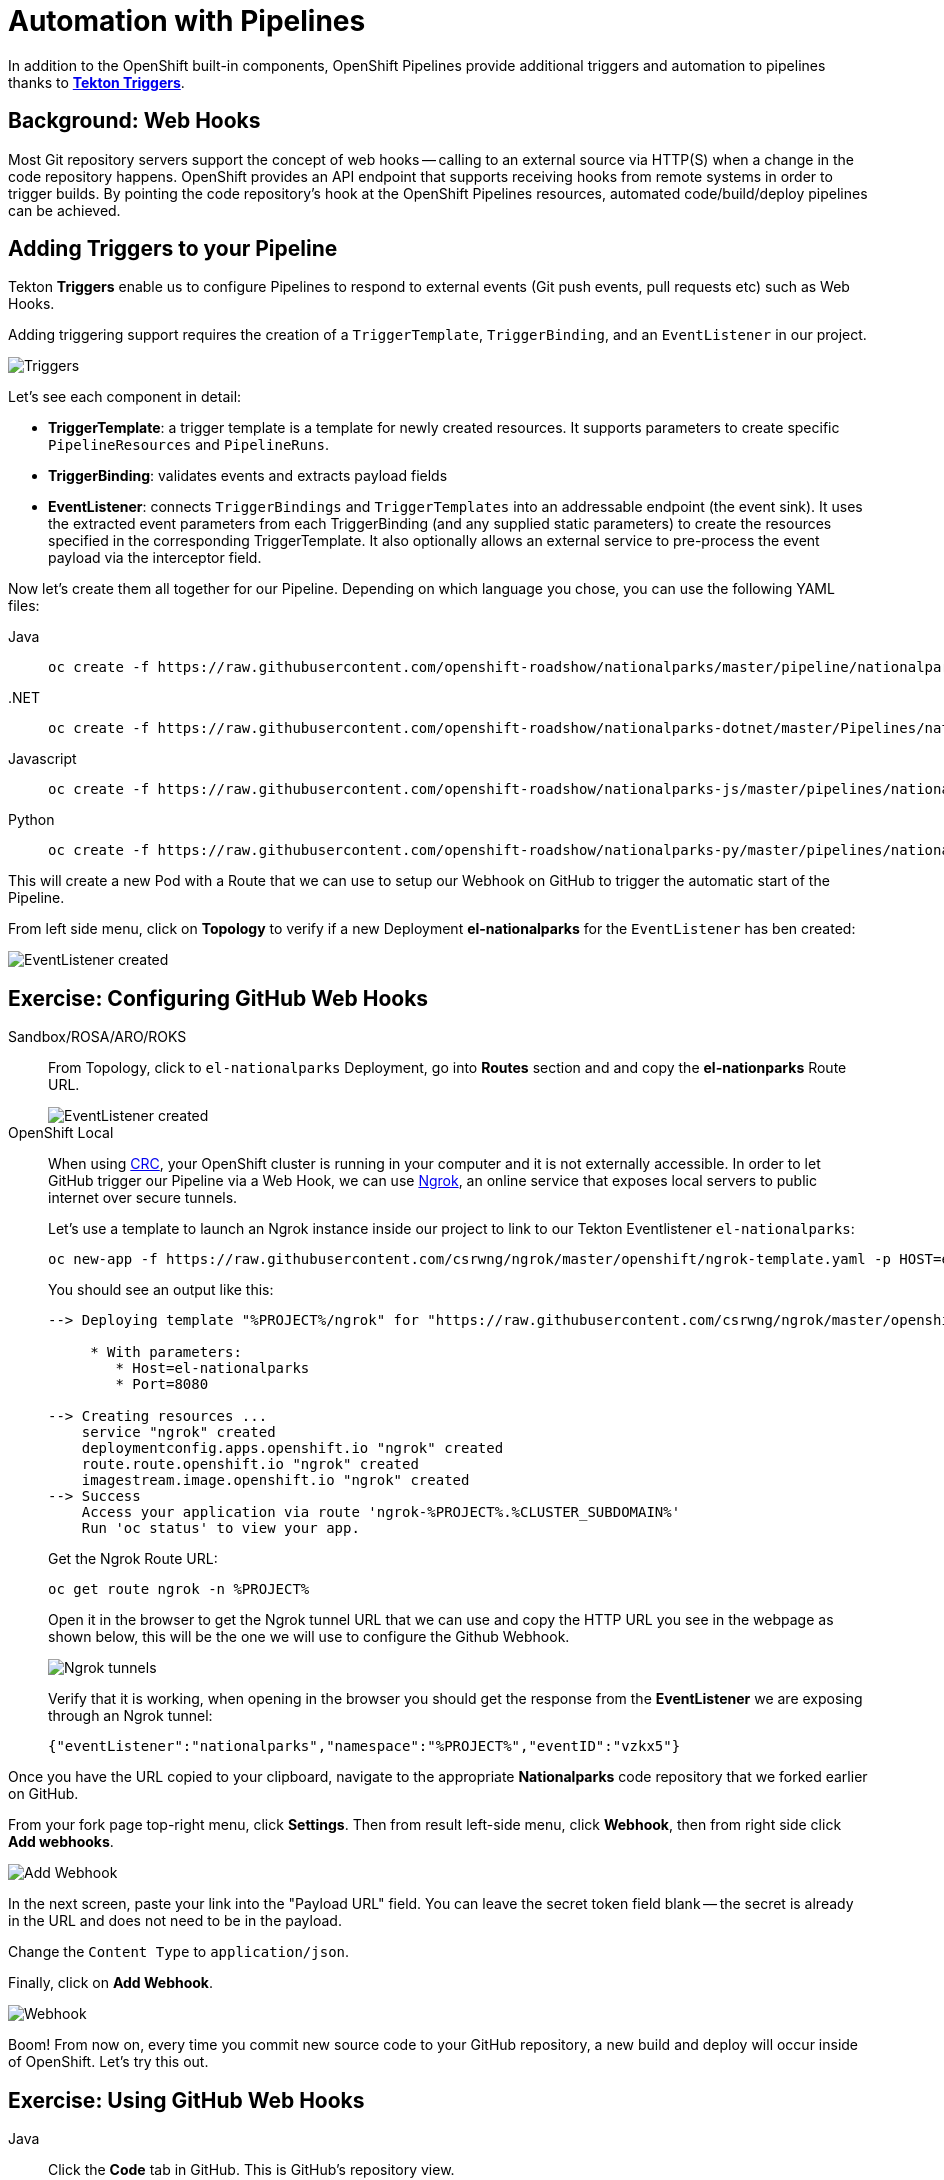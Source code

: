 = Automation with Pipelines
:navtitle: Automation with Pipelines

In addition to the OpenShift built-in components, OpenShift Pipelines provide additional triggers and automation to pipelines thanks to **https://tekton.dev/docs/triggers/[Tekton Triggers]**.

// [#prerequisite_github_account]
// == Prerequisite: GitHub Account

// We will demonstrate the automation capability with OpenShift, and in order to do this, we need you to have an account on https://github.com[GitHub]. If you don't have an account on GitHub, please create one https://github.com/join[here].

[#webhooks]
== Background: Web Hooks

Most Git repository servers support the concept of web hooks -- calling to an
external source via HTTP(S) when a change in the code repository happens.
OpenShift provides an API endpoint that supports receiving hooks from
remote systems in order to trigger builds. By pointing the code repository's
hook at the OpenShift Pipelines resources, automated code/build/deploy pipelines can be
achieved.

[#adding_triggers_to_your_pipeline]
== Adding Triggers to your Pipeline

Tekton *Triggers* enable us to configure Pipelines to respond to external events (Git push events, pull requests etc) such as Web Hooks.

Adding triggering support requires the creation of a `TriggerTemplate`, `TriggerBinding`, and an `EventListener` in our project.



image::devops-pipeline-triggers.png[Triggers]

Let's see each component in detail:

* *TriggerTemplate*: a trigger template is a template for newly created resources. It supports parameters to create specific `PipelineResources` and `PipelineRuns`.
* *TriggerBinding*: validates events and extracts payload fields
* *EventListener*: connects `TriggerBindings` and `TriggerTemplates` into an addressable endpoint (the event sink). It uses the extracted event parameters from each TriggerBinding (and any supplied static parameters) to create the resources specified in the corresponding TriggerTemplate. It also optionally allows an external service to pre-process the event payload via the interceptor field.

Now let's create them all together for our Pipeline. Depending on which language you chose, you can use the following YAML files:

[tabs, subs="attributes+,+macros"]
====
Java::
+
--
[.console-input]
[source,bash,subs="+attributes,macros+"]
----
oc create -f +https://raw.githubusercontent.com/openshift-roadshow/nationalparks/master/pipeline/nationalparks-triggers.yaml+ -n %PROJECT%
----
--
.NET::
+
--
[.console-input]
[source,bash,subs="+attributes,macros+"]
----
oc create -f +https://raw.githubusercontent.com/openshift-roadshow/nationalparks-dotnet/master/Pipelines/nationalparks-triggers-all.yaml+ -n %PROJECT%
----
--
Javascript::
+
--
[.console-input]
[source,bash,subs="+attributes,macros+"]
----
oc create -f +https://raw.githubusercontent.com/openshift-roadshow/nationalparks-js/master/pipelines/nationalparks-triggers-all.yaml+ -n %PROJECT%
----
--
Python::
+
--
[.console-input]
[source,bash,subs="+attributes,macros+"]
----
oc create -f +https://raw.githubusercontent.com/openshift-roadshow/nationalparks-py/master/pipelines/nationalparks-triggers-all.yaml+ -n %PROJECT%
----
--
====

This will create a new Pod with a Route that we can use to setup our Webhook on GitHub to trigger the automatic start of the Pipeline.

From left side menu, click on *Topology* to verify if a new Deployment *el-nationalparks* for the `EventListener` has ben created:

image::devops-pipeline-triggers-eventlistener.png[EventListener created]

// [#fork_repository_from_GitHub]
// == Exercise: Fork NationalParks repository from GitHub

// A link:https://docs.github.com/en/free-pro-team@latest/github/getting-started-with-github/fork-a-repo[fork,window='_blank'] is a copy of a repository. Forking a repository allows you to freely experiment with changes without affecting the original project.

// In this step we will fork the original `nationalparks` repository to apply our changes and automatically trigger the Pipeline through a link:https://docs.github.com/en/free-pro-team@latest/developers/webhooks-and-events/about-webhooks[GitHub Webhook,window='_blank'] that we're going to configure.

// Go to link:https://github.com/openshift-roadshow/nationalparks[Nationalparks,window='_blank'] repository. From top-right side, click to *Fork* to start forking it into your account.

// image::nationalparks-codechanges-github-fork-1.png[Fork Repository]

// Select your account, and click *Fork*

// image::nationalparks-codechanges-github-fork-2.png[Fork in progress]

// Your repository is forked now, we can start adding our automation to that.

[#configuring_github_webhooks]
== Exercise: Configuring GitHub Web Hooks

[tabs, subs="attributes+,+macros"]
====
Sandbox/ROSA/ARO/ROKS::
+
--
From Topology, click to `el-nationalparks` Deployment, go into *Routes* section and and copy the *el-nationparks* Route URL.

image::devops-pipeline-triggers-route.png[EventListener created]
--
OpenShift Local::
+
--
When using link:https://developers.redhat.com/products/codeready-containers/overview[CRC,window='_blank'], your OpenShift cluster is running in your computer and it is not externally accessible. In order to let GitHub trigger our Pipeline via a Web Hook, we can use link:https://ngrok.com[Ngrok,window='_blank'], an online service that exposes local servers to public internet over secure tunnels.

Let's use a template to launch an Ngrok instance inside our project to link to our Tekton Eventlistener `el-nationalparks`:

[.console-input]
[source,bash,subs="+attributes"]
----
oc new-app -f https://raw.githubusercontent.com/csrwng/ngrok/master/openshift/ngrok-template.yaml -p HOST=el-nationalparks -p PORT=8080 -n %PROJECT%
----

You should see an output like this:

[.console-output]
[source,bash,subs="+attributes"]
----
--> Deploying template "%PROJECT%/ngrok" for "https://raw.githubusercontent.com/csrwng/ngrok/master/openshift/ngrok-template.yaml" to project %PROJECT%

     * With parameters:
        * Host=el-nationalparks
        * Port=8080

--> Creating resources ...
    service "ngrok" created
    deploymentconfig.apps.openshift.io "ngrok" created
    route.route.openshift.io "ngrok" created
    imagestream.image.openshift.io "ngrok" created
--> Success
    Access your application via route 'ngrok-%PROJECT%.%CLUSTER_SUBDOMAIN%' 
    Run 'oc status' to view your app.
----

Get the Ngrok Route URL:
[.console-input]
[source,bash,subs="+attributes"]
----
oc get route ngrok -n %PROJECT%
----

Open it in the browser to get the Ngrok tunnel URL that we can use and copy the HTTP URL you see in the webpage as shown below, this will be the one we will use to configure the Github Webhook.

image::devops-pipeline-triggers-ngrok.png[Ngrok tunnels]

Verify that it is working, when opening in the browser you should get the response from the *EventListener* we are exposing through an Ngrok tunnel:

[.console-output]
[source,bash,subs="+attributes"]
----
{"eventListener":"nationalparks","namespace":"%PROJECT%","eventID":"vzkx5"}
----

--
====



Once you have the URL copied to your clipboard, navigate to the appropriate **Nationalparks** code repository that we forked earlier on GitHub.

From your fork page top-right menu, click *Settings*. Then from result left-side menu, click *Webhook*, then from right side click *Add webhooks*.

image::nationalparks-codechanges-github-webhook-settings.png[Add Webhook]

In the next screen, paste your link into the "Payload URL" field. You can leave the
secret token field blank -- the secret is already in the URL and does not need
to be in the payload.

Change the `Content Type` to `application/json`.

Finally, click on *Add Webhook*.

image::nationalparks-codechanges-github-add-webhook.png[Webhook]

Boom! From now on, every time you commit new source code to your GitHub
repository, a new build and deploy will occur inside of OpenShift.  Let's try
this out.

[#using_github_webhooks]
== Exercise: Using GitHub Web Hooks

[tabs, subs="attributes+,+macros"]
====
Java::
+
--
Click the *Code* tab in GitHub. This is GitHub's repository view.  

CAUTION: Make sure that the drop-down menu at the upper right is set for 
the *`master`* branch. 

Navigate to the following path:

[.console-output]
[source,bash]
----
src/main/java/com/openshift/evg/roadshow/parks/rest/
----

Then click on the `BackendController.java` file.

Once you have the file on the screen, click the edit button in the top right
hand corner as shown here:

image::nationalparks-codechanges-github-change-code.png[Webhook]

Change line number 20:

[source,java]
----
return new Backend("nationalparks","National Parks", new Coordinates("47.039304", "14.505178"), 4);
----

To:

[source,java,role="copypaste"]
----
return new Backend("nationalparks","Amazing National Parks", new Coordinates("47.039304", "14.505178"), 4);
----
--
.NET::
+
--
Click the *Code* tab in GitHub. This is GitHub's repository view.  

CAUTION: Make sure that the drop-down menu at the upper right is set for 
the *`master`* branch. 

Navigate to the following path:

[.console-output]
[source,bash]
----
Controllers/
----

Then click on the `ParksController.cs` file.

Once you have the file on the screen, click the edit button in the top right
hand corner as shown here:

image::nationalparks-codechanges-github-change-code-dotnet.png[Webhook]

Change line number 45:

[source,java]
----
displayName = "National Parks (C#)",
----

To

[source,java,role="copypaste"]
----
displayName = "Amazing National Parks (C#)",
----
--
Javascript::
+
--
Click the *Code* tab in GitHub. This is GitHub's repository view.  

CAUTION: Make sure that the drop-down menu at the upper right is set for 
the *`master`* branch. 

Navigate to the following path:

[.console-output]
[source,bash]
----
bin
----

Then click on the `config.js` file.

Once you have the file on the screen, click the edit button in the top right
hand corner as shown here:

image::nationalparks-codechanges-github-javascript-change-code.png[Webhook]


Change line number 17:

[source,javascript]
----
 displayName: "National Parks (JS)",
----

To

[source,javascript,role="copypaste"]
----
 displayName: "Amazing National Parks (JS)",
----
--
Python::
+
--
Click the *Code* tab in GitHub. This is GitHub's repository view.  

CAUTION: Make sure that the drop-down menu at the upper right is set for 
the *`master`* branch. 

Navigate to the following path:

[.console-output]
[source,bash]
----
/
----

Then click on the `wsgi.py` file.

Once you have the file on the screen, click the edit button in the top right
hand corner as shown here:

image::nationalparks-codechanges-github-change-code-python.png[Webhook]

Change line number 50:

[source,java]
----
 'displayName': 'National Parks (PY)',
----

To

[source,java,role="copypaste"]
----
 'displayName': 'Amazing National Parks (PY)',
----
--
====

Click on *Commit changes* at the bottom of the screen. Feel free to enter a commit message.

Once you have committed your changes, a new *PipelineRun* should almost instantaneously be
triggered in OpenShift. Click *Pipeline* in the left navigation menu then `nationalparks-pipeline`. You should see a new one running: 

image::nationalparks-codechanges-pipeline-running.png[Webhook]

or run the following command to verify:

[.console-input]
[source,bash,subs="+attributes,macros+"]
----
oc get pipelineruns
----

Once the build and deploy has finished, verify your new image was automatically deployed by viewing the application in your browser:


link:https://nationalparks-%PROJECT%.%CLUSTER_SUBDOMAIN%/ws/info/[National Parks Info Page,role='params-link',window='_blank']


You should now see the new name you have set in the JSON string returned.

NOTE: To see this in the map's legend itself, you will need to scale down your parksmap to 0, then back up to 1 to force the app to refresh its cache.
